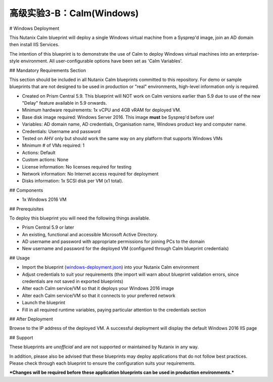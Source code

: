 .. _calm-windows:

----------------------------
高级实验3-B：Calm(Windows)
----------------------------
# Windows Deployment

This Nutanix Calm blueprint will deploy a single Windows virtual machine from a Sysprep'd image, join an AD domain then install IIS Services.

The intention of this blueprint is to demonstrate the use of Calm to deploy Windows virtual machines into an enterprise-style environment.  All user-configurable options have been set as 'Calm Variables'.

## Mandatory Requirements Section

This section should be included in all Nutanix Calm blueprints committed to this repository.  For demo or sample blueprints that are not designed to be used in production or "real" environments, high-level information only is required.

- Created on Prism Central 5.9.  This blueprint will NOT work on Calm versions earlier than 5.9 due to use of the new "Delay" feature available in 5.9 onwards.
- Minimum hardware requirements: 1x vCPU and 4GB vRAM for deployed VM.
- Base disk image required: Windows Server 2016.  This image **must** be Sysprep'd before use!
- Variables: AD domain name, AD credentials, Organisation name, Windows product key and computer name.
- Credentials: Username and password
- Tested on AHV only but should work the same way on any platform that supports Windows VMs
- Minimum # of VMs required: 1
- Actions: Default
- Custom actions: None
- License information: No licenses required for testing
- Network information: No Internet access required for deployment
- Disks information: 1x SCSI disk per VM (x1 total).

## Components

- 1x Windows 2016 VM

## Prerequisites

To deploy this blueprint you will need the following things available.

- Prism Central 5.9 or later
- An existing, functional and accessible Microsoft Active Directory.
- AD username and password with appropriate permissions for joining PCs to the domain
- New username and password for the deployed VM (configured through Calm blueprint credentials)

## Usage

- Import the blueprint (windows-deployment.json_) into your Nutanix Calm environment
- Adjust credentials to suit your requirements (the import will warn about blueprint validation errors, since credentials are not saved in exported blueprints)
- Alter each Calm service/VM so that it deploys your Windows 2016 image
- Alter each Calm service/VM so that it connects to your preferred network
- Launch the blueprint
- Fill in all required runtime variables, paying particular attention to the credentials section

## After Deployment

Browse to the IP address of the deployed VM.  A successful deployment will display the default Windows 2016 IIS page

## Support

These blueprints are *unofficial* and are not supported or maintained by Nutanix in any way.

In addition, please also be advised that these blueprints may deploy applications that do not follow best practices.  Please check through each blueprint to ensure the configuration suits your requirements.

***Changes will be required before these application blueprints can be used in production environments.***

.. _windows-deployment.json: ./windows-deployment.json
